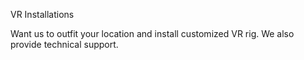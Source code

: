 
***** VR Installations
Want us to outfit your location and install customized VR rig.  We also provide technical support.
